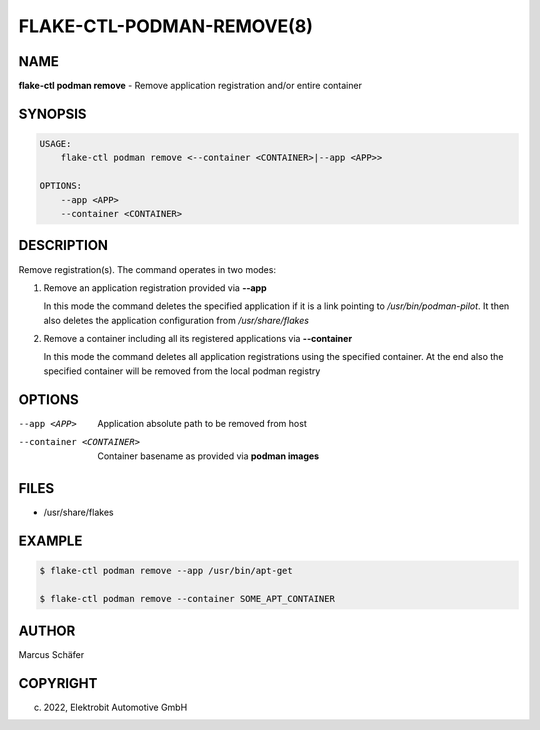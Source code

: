 FLAKE-CTL-PODMAN-REMOVE(8)
==========================

NAME
----

**flake-ctl podman remove** - Remove application registration and/or entire container

SYNOPSIS
--------

.. code:: bash

   USAGE:
       flake-ctl podman remove <--container <CONTAINER>|--app <APP>>

   OPTIONS:
       --app <APP>
       --container <CONTAINER>

DESCRIPTION
-----------

Remove registration(s). The command operates in two modes:

1. Remove an application registration provided via **--app**

   In this mode the command deletes the specified application if it
   is a link pointing to `/usr/bin/podman-pilot`. It then also
   deletes the application configuration from `/usr/share/flakes`

2. Remove a container including all its registered applications via **--container**

   In this mode the command deletes all application registrations
   using the specified container. At the end also the specified
   container will be removed from the local podman registry
   
OPTIONS
-------

--app <APP>

  Application absolute path to be removed from host

--container <CONTAINER>

  Container basename as provided via **podman images**

FILES
-----

* /usr/share/flakes

EXAMPLE
-------

.. code:: bash

   $ flake-ctl podman remove --app /usr/bin/apt-get

   $ flake-ctl podman remove --container SOME_APT_CONTAINER

AUTHOR
------

Marcus Schäfer

COPYRIGHT
---------

(c) 2022, Elektrobit Automotive GmbH
